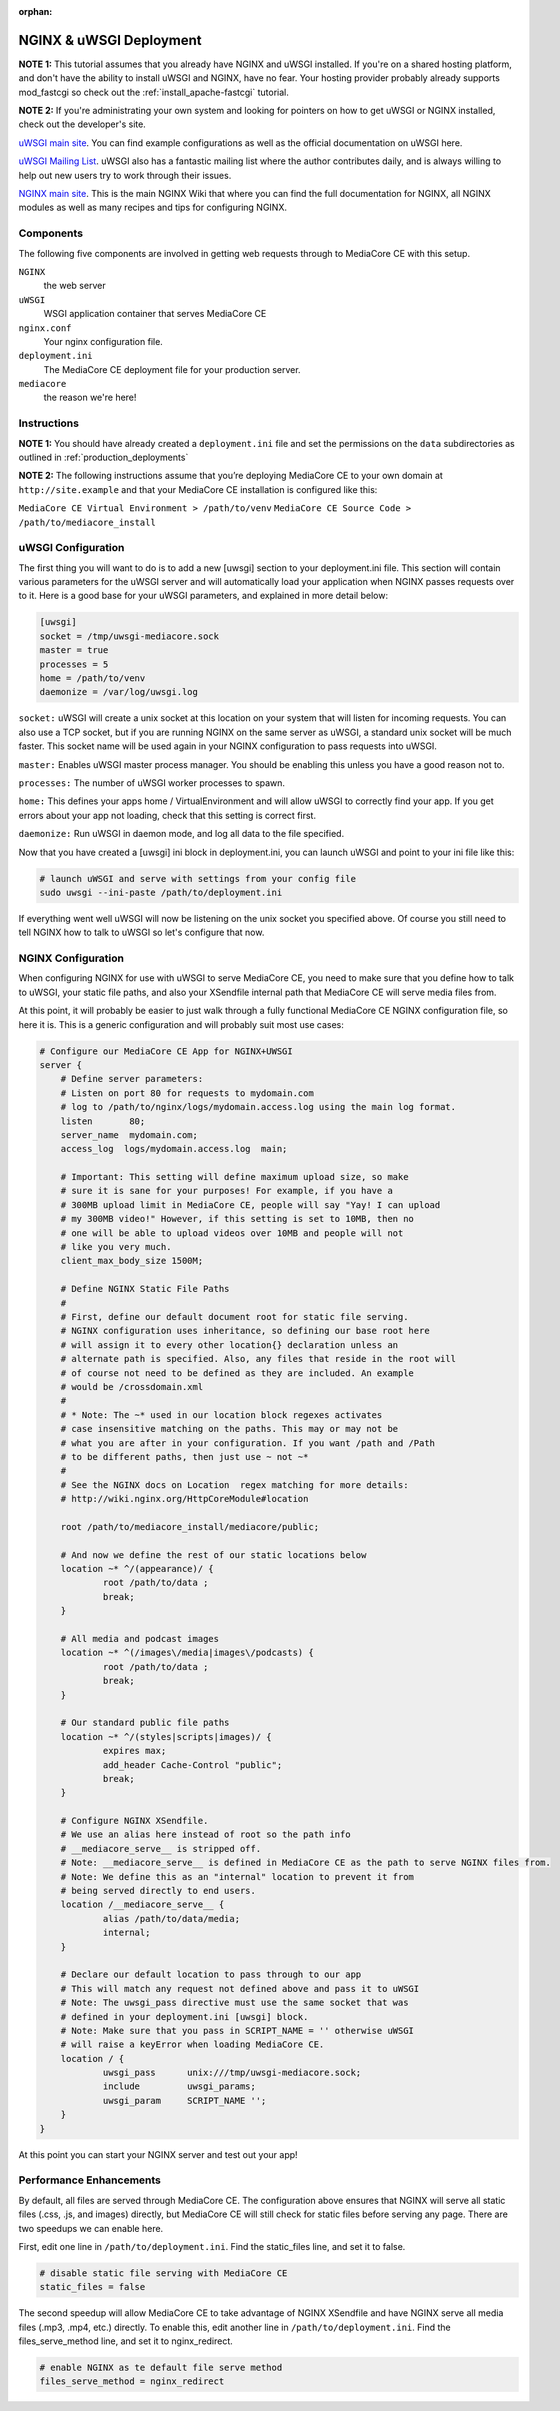 :orphan:

.. _install_nginx-uwsgi:

========================
NGINX & uWSGI Deployment
========================

**NOTE 1:** This tutorial assumes that you already have NGINX and uWSGI installed.
If you're on a shared hosting platform, and don't have the ability to install
uWSGI and NGINX, have no fear. Your hosting provider probably already supports
mod_fastcgi so check out the :ref:`install_apache-fastcgi` tutorial.

**NOTE 2:** If you're administrating your own system and looking for pointers on how
to get uWSGI or NGINX installed, check out the developer's site.

`uWSGI main site
<http://projects.unbit.it/uwsgi/>`_.
You can find example configurations as
well as the official documentation on uWSGI here.

`uWSGI Mailing List
<http://lists.unbit.it/cgi-bin/mailman/listinfo/uwsgi>`_.
uWSGI also has a fantastic mailing list where the author contributes daily, and
is always willing to help out new users try to work through their issues.

`NGINX main site
<http://wiki.nginx.org>`_.
This is the main NGINX Wiki that where you can
find the full documentation for NGINX, all NGINX modules as well as many
recipes and tips for configuring NGINX.

Components
----------
The following five components are involved in getting web requests through to
MediaCore CE with this setup.

``NGINX``
   the web server

``uWSGI``
   WSGI application container that serves MediaCore CE

``nginx.conf``
   Your nginx configuration file.

``deployment.ini``
   The MediaCore CE deployment file for your production server.

``mediacore``
   the reason we're here!

Instructions
------------
**NOTE 1:** You should have already created a ``deployment.ini`` file and set
the permissions on the ``data`` subdirectories as outlined in
:ref:`production_deployments`

**NOTE 2:** The following instructions assume that you’re deploying MediaCore CE
to your own domain at ``http://site.example`` and that your MediaCore CE
installation is configured like this:

``MediaCore CE Virtual Environment > /path/to/venv``
``MediaCore CE Source Code > /path/to/mediacore_install``

uWSGI Configuration
-------------------

The first thing you will want to do is to add a new [uwsgi] section to your
deployment.ini file. This section will contain various parameters for the uWSGI
server and will automatically load your application when NGINX passes requests
over to it. Here is a good base for your uWSGI parameters, and explained in
more detail below:

.. sourcecode:: ini

    [uwsgi]
    socket = /tmp/uwsgi-mediacore.sock
    master = true
    processes = 5
    home = /path/to/venv
    daemonize = /var/log/uwsgi.log

``socket:`` uWSGI will create a unix socket at this location on your system
that will listen for incoming requests. You can also use a TCP socket, but if
you are running NGINX on the same server as uWSGI, a standard unix socket will
be much faster. This socket name will be used again in your NGINX configuration
to pass requests into uWSGI.

``master:`` Enables uWSGI master process manager. You should be enabling this
unless you have a good reason not to.

``processes:`` The number of uWSGI worker processes to spawn.

``home:`` This defines your apps home / VirtualEnvironment and will allow uWSGI
to correctly find your app. If you get errors about your app not loading,
check that this setting is correct first.

``daemonize:`` Run uWSGI in daemon mode, and log all data to the file specified.

Now that you have created a [uwsgi] ini block in deployment.ini, you can launch
uWSGI and point to your ini file like this:

.. sourcecode:: bash

    # launch uWSGI and serve with settings from your config file
    sudo uwsgi --ini-paste /path/to/deployment.ini

If everything went well uWSGI will now be listening on the unix socket you
specified above. Of course you still need to tell NGINX how to talk to uWSGI so
let's configure that now.

NGINX Configuration
-------------------

When configuring NGINX for use with uWSGI to serve MediaCore CE, you need to make
sure that you define how to talk to uWSGI, your static file paths, and also
your XSendfile internal path that MediaCore CE will serve media files from.

At this point, it will probably be easier to just walk through a fully
functional MediaCore CE NGINX configuration file, so here it is. This is a generic
configuration and will probably suit most use cases:

.. sourcecode:: nginx

    # Configure our MediaCore CE App for NGINX+UWSGI
    server {
        # Define server parameters:
        # Listen on port 80 for requests to mydomain.com
        # log to /path/to/nginx/logs/mydomain.access.log using the main log format.
        listen       80;
        server_name  mydomain.com;
        access_log  logs/mydomain.access.log  main;

        # Important: This setting will define maximum upload size, so make
        # sure it is sane for your purposes! For example, if you have a
        # 300MB upload limit in MediaCore CE, people will say "Yay! I can upload
        # my 300MB video!" However, if this setting is set to 10MB, then no
        # one will be able to upload videos over 10MB and people will not
        # like you very much.
        client_max_body_size 1500M;

        # Define NGINX Static File Paths
        #
        # First, define our default document root for static file serving.
        # NGINX configuration uses inheritance, so defining our base root here
        # will assign it to every other location{} declaration unless an
        # alternate path is specified. Also, any files that reside in the root will
        # of course not need to be defined as they are included. An example
        # would be /crossdomain.xml
        #
        # * Note: The ~* used in our location block regexes activates
        # case insensitive matching on the paths. This may or may not be
        # what you are after in your configuration. If you want /path and /Path
        # to be different paths, then just use ~ not ~*
        #
        # See the NGINX docs on Location  regex matching for more details:
        # http://wiki.nginx.org/HttpCoreModule#location

        root /path/to/mediacore_install/mediacore/public;

        # And now we define the rest of our static locations below
        location ~* ^/(appearance)/ {
                root /path/to/data ;
                break;
        }

        # All media and podcast images
        location ~* ^(/images\/media|images\/podcasts) {
                root /path/to/data ;
                break;
        }

        # Our standard public file paths
        location ~* ^/(styles|scripts|images)/ {
                expires max;
                add_header Cache-Control "public";
                break;
        }

        # Configure NGINX XSendfile.
        # We use an alias here instead of root so the path info
        # __mediacore_serve__ is stripped off.
        # Note: __mediacore_serve__ is defined in MediaCore CE as the path to serve NGINX files from.
        # Note: We define this as an "internal" location to prevent it from
        # being served directly to end users.
        location /__mediacore_serve__ {
                alias /path/to/data/media;
                internal;
        }

        # Declare our default location to pass through to our app
        # This will match any request not defined above and pass it to uWSGI
        # Note: The uwsgi_pass directive must use the same socket that was
        # defined in your deployment.ini [uwsgi] block.
        # Note: Make sure that you pass in SCRIPT_NAME = '' otherwise uWSGI
        # will raise a keyError when loading MediaCore CE.
        location / {
                uwsgi_pass      unix:///tmp/uwsgi-mediacore.sock;
                include         uwsgi_params;
                uwsgi_param     SCRIPT_NAME '';
        }
    }

At this point you can start your NGINX server and test out your app!


Performance Enhancements
------------------------
By default, all files are served through MediaCore CE. The configuration above
ensures that NGINX will serve all static files (.css, .js, and images) directly,
but MediaCore CE will still check for static files before serving any page. There
are two speedups we can enable here.

First, edit one line in ``/path/to/deployment.ini``.
Find the static_files line, and set it to false.

.. sourcecode:: ini

    # disable static file serving with MediaCore CE
    static_files = false

The second speedup will allow MediaCore CE to take advantage of NGINX XSendfile
and have NGINX serve all media files (.mp3, .mp4, etc.) directly. To enable
this, edit another line in ``/path/to/deployment.ini``.
Find the files_serve_method line, and set it to nginx_redirect.

.. sourcecode:: ini

    # enable NGINX as te default file serve method
    files_serve_method = nginx_redirect

